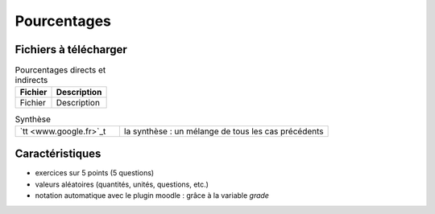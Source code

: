 ************
Pourcentages
************


Fichiers à télécharger
======================

.. list-table:: Pourcentages directs et indirects
   :header-rows: 1

   * - Fichier
     - Description 
   * - Fichier
     - Description 



.. list-table:: Synthèse
   :widths: 1,2

   * - `tt <www.google.fr>`_t
     - la synthèse : un mélange de tous les cas précédents 



Caractéristiques
================

* exercices sur 5 points (5 questions)
* valeurs aléatoires (quantités, unités, questions, etc.)
* notation automatique avec le plugin moodle : grâce à la variable *grade*
